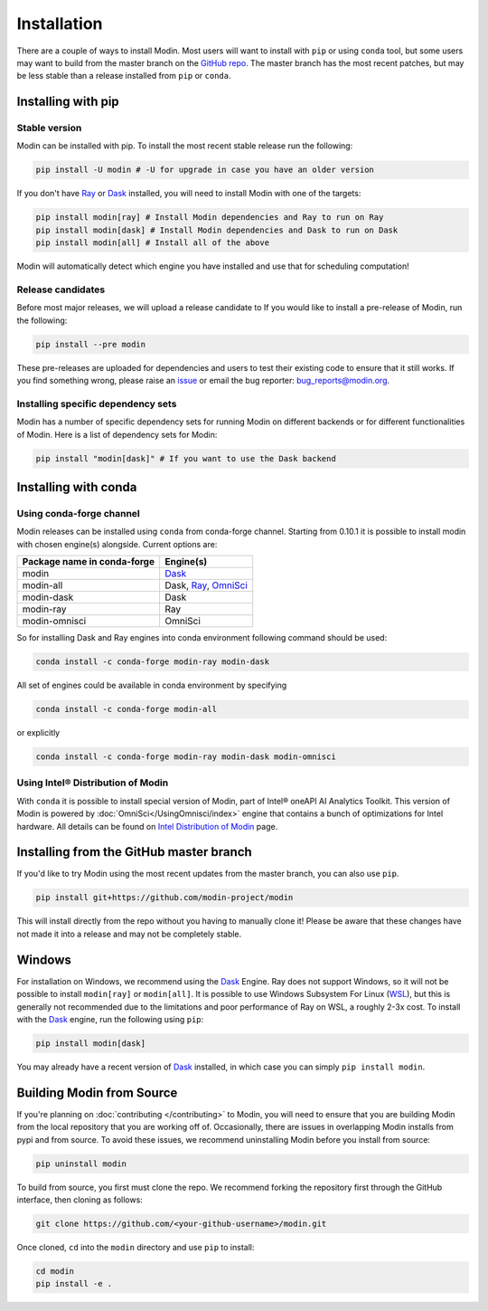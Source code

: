 Installation
============

There are a couple of ways to install Modin. Most users will want to install with
``pip`` or using ``conda`` tool, but some users may want to build from the master branch
on the `GitHub repo`_. The master branch has the most recent patches, but may be less
stable than a release installed from ``pip`` or ``conda``.

Installing with pip
-------------------

Stable version
""""""""""""""

Modin can be installed with pip. To install the most recent stable release run the following:

.. code-block:: bash

  pip install -U modin # -U for upgrade in case you have an older version

If you don't have Ray_ or Dask_ installed, you will need to install Modin with one of the targets:

.. code-block:: bash

  pip install modin[ray] # Install Modin dependencies and Ray to run on Ray
  pip install modin[dask] # Install Modin dependencies and Dask to run on Dask
  pip install modin[all] # Install all of the above

Modin will automatically detect which engine you have installed and use that for
scheduling computation!

Release candidates
""""""""""""""""""

Before most major releases, we will upload a release candidate to If you would like to
install a pre-release of Modin, run the following:

.. code-block:: bash

  pip install --pre modin

These pre-releases are uploaded for dependencies and users to test their existing code
to ensure that it still works. If you find something wrong, please raise an issue_ or
email the bug reporter: bug_reports@modin.org.

Installing specific dependency sets
"""""""""""""""""""""""""""""""""""

Modin has a number of specific dependency sets for running Modin on different backends
or for different functionalities of Modin. Here is a list of dependency sets for Modin:

.. code-block:: bash

  pip install "modin[dask]" # If you want to use the Dask backend

Installing with conda
---------------------

Using conda-forge channel
"""""""""""""""""""""""""

Modin releases can be installed using ``conda`` from conda-forge channel. Starting from 0.10.1
it is possible to install modin with chosen engine(s) alongside. Current options are:

+---------------------------------+---------------------------+
| **Package name in conda-forge** | **Engine(s)**             |
+---------------------------------+---------------------------+
| modin                           | Dask_                     |
+---------------------------------+---------------------------+
| modin-all                       | Dask, Ray_, OmniSci_      |
+---------------------------------+---------------------------+
| modin-dask                      | Dask                      |
+---------------------------------+---------------------------+
| modin-ray                       | Ray                       |
+---------------------------------+---------------------------+
| modin-omnisci                   | OmniSci                   |
+---------------------------------+---------------------------+

So for installing Dask and Ray engines into conda environment following command should be used:

.. code-block:: bash

  conda install -c conda-forge modin-ray modin-dask

All set of engines could be available in conda environment by specifying

.. code-block:: bash

  conda install -c conda-forge modin-all

or explicitly

.. code-block:: bash

  conda install -c conda-forge modin-ray modin-dask modin-omnisci

Using Intel\ |reg| Distribution of Modin
"""""""""""""""""""""""""""""""""""""""

With ``conda`` it is possible to install special version of Modin, part of Intel\ |reg| oneAPI AI Analytics Toolkit.
This version of Modin is powered by :doc:`OmniSci</UsingOmnisci/index>` engine that contains a bunch of
optimizations for Intel hardware. All details can be found on `Intel Distribution of Modin`_ page.

Installing from the GitHub master branch
----------------------------------------

If you'd like to try Modin using the most recent updates from the master branch, you can
also use ``pip``.

.. code-block:: bash

  pip install git+https://github.com/modin-project/modin

This will install directly from the repo without you having to manually clone it! Please be aware
that these changes have not made it into a release and may not be completely stable.

Windows
-------

For installation on Windows, we recommend using the Dask_ Engine. Ray does not support Windows,
so it will not be possible to install ``modin[ray]`` or ``modin[all]``. It is possible to use
Windows Subsystem For Linux (WSL_), but this is generally not recommended due to the limitations
and poor performance of Ray on WSL, a roughly 2-3x cost. To install with the Dask_ engine, run the
following using ``pip``:

.. code-block:: bash

    pip install modin[dask]

You may already have a recent version of Dask_ installed, in which case you can simply ``pip install modin``.

Building Modin from Source
--------------------------

If you're planning on :doc:`contributing </contributing>` to Modin, you will need to ensure that you are
building Modin from the local repository that you are working off of. Occasionally,
there are issues in overlapping Modin installs from pypi and from source. To avoid these
issues, we recommend uninstalling Modin before you install from source:

.. code-block:: bash

  pip uninstall modin

To build from source, you first must clone the repo. We recommend forking the repository first
through the GitHub interface, then cloning as follows:

.. code-block:: bash

  git clone https://github.com/<your-github-username>/modin.git

Once cloned, ``cd`` into the ``modin`` directory and use ``pip`` to install:

.. code-block:: bash

  cd modin
  pip install -e .

.. _`GitHub repo`: https://github.com/modin-project/modin/tree/master
.. _issue: https://github.com/modin-project/modin/issues
.. _WSL: https://docs.microsoft.com/en-us/windows/wsl/install-win10
.. _Ray: http://ray.readthedocs.io
.. _Dask: https://github.com/dask/dask
.. _OmniSci: https://www.omnisci.com/platform/omniscidb
.. _`Intel Distribution of Modin`: https://software.intel.com/content/www/us/en/develop/tools/oneapi/components/distribution-of-modin.html#gs.86stqv
.. |reg|    unicode:: U+000AE .. REGISTERED SIGN
